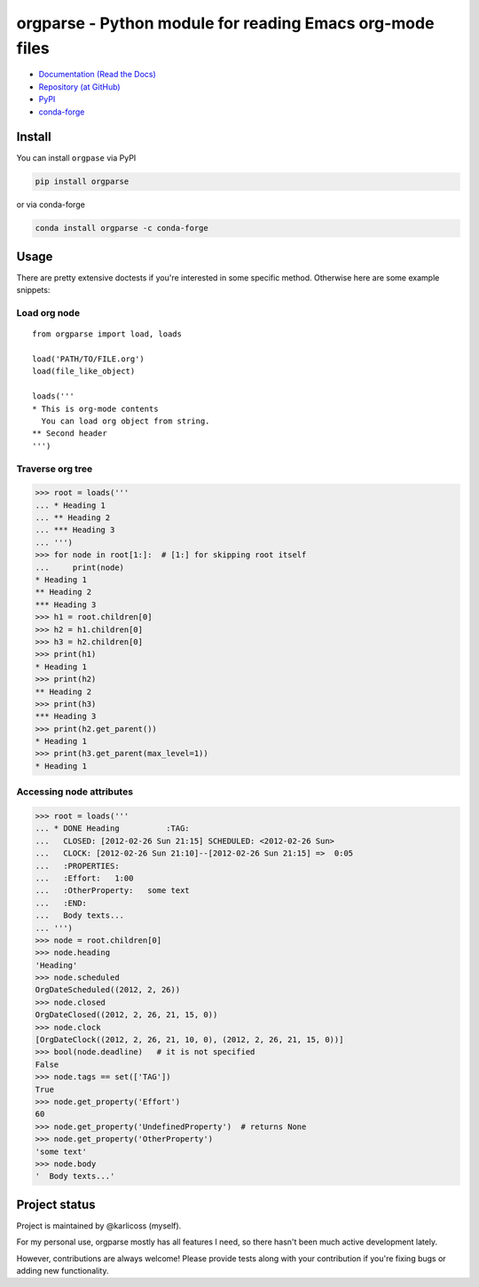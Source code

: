 ===========================================================
  orgparse - Python module for reading Emacs org-mode files
===========================================================


* `Documentation (Read the Docs) <https://orgparse.readthedocs.org>`_
* `Repository (at GitHub) <https://github.com/karlicoss/orgparse>`_
* `PyPI <https://pypi.python.org/pypi/orgparse>`_
* `conda-forge <https://anaconda.org/conda-forge/orgparse>`_

Install
-------

You can install ``orgpase`` via PyPI

.. code-block:: console

  pip install orgparse

or via conda-forge

.. code-block:: console

  conda install orgparse -c conda-forge


Usage
-----

There are pretty extensive doctests if you're interested in some specific method. Otherwise here are some example snippets:


Load org node
^^^^^^^^^^^^^
::

    from orgparse import load, loads

    load('PATH/TO/FILE.org')
    load(file_like_object)

    loads('''
    * This is org-mode contents
      You can load org object from string.
    ** Second header
    ''')


Traverse org tree
^^^^^^^^^^^^^^^^^

>>> root = loads('''
... * Heading 1
... ** Heading 2
... *** Heading 3
... ''')
>>> for node in root[1:]:  # [1:] for skipping root itself
...     print(node)
* Heading 1
** Heading 2
*** Heading 3
>>> h1 = root.children[0]
>>> h2 = h1.children[0]
>>> h3 = h2.children[0]
>>> print(h1)
* Heading 1
>>> print(h2)
** Heading 2
>>> print(h3)
*** Heading 3
>>> print(h2.get_parent())
* Heading 1
>>> print(h3.get_parent(max_level=1))
* Heading 1


Accessing node attributes
^^^^^^^^^^^^^^^^^^^^^^^^^

>>> root = loads('''
... * DONE Heading          :TAG:
...   CLOSED: [2012-02-26 Sun 21:15] SCHEDULED: <2012-02-26 Sun>
...   CLOCK: [2012-02-26 Sun 21:10]--[2012-02-26 Sun 21:15] =>  0:05
...   :PROPERTIES:
...   :Effort:   1:00
...   :OtherProperty:   some text
...   :END:
...   Body texts...
... ''')
>>> node = root.children[0]
>>> node.heading
'Heading'
>>> node.scheduled
OrgDateScheduled((2012, 2, 26))
>>> node.closed
OrgDateClosed((2012, 2, 26, 21, 15, 0))
>>> node.clock
[OrgDateClock((2012, 2, 26, 21, 10, 0), (2012, 2, 26, 21, 15, 0))]
>>> bool(node.deadline)   # it is not specified
False
>>> node.tags == set(['TAG'])
True
>>> node.get_property('Effort')
60
>>> node.get_property('UndefinedProperty')  # returns None
>>> node.get_property('OtherProperty')
'some text'
>>> node.body
'  Body texts...'


Project status
--------------

Project is maintained by @karlicoss (myself).

For my personal use, orgparse mostly has all features I need, so there hasn't been much active development lately.

However, contributions are always welcome! Please provide tests along with your contribution if you're fixing bugs or adding new functionality.
